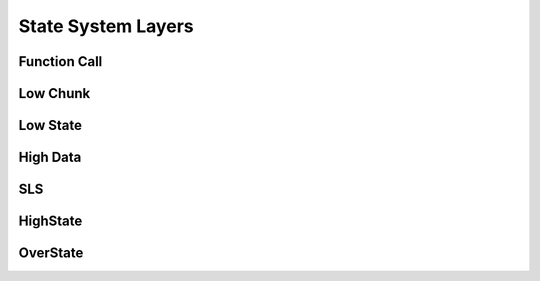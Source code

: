 ===================
State System Layers
===================

Function Call
=============

Low Chunk
=========

Low State
=========

High Data
=========

SLS
====

HighState
=========

OverState
=========
